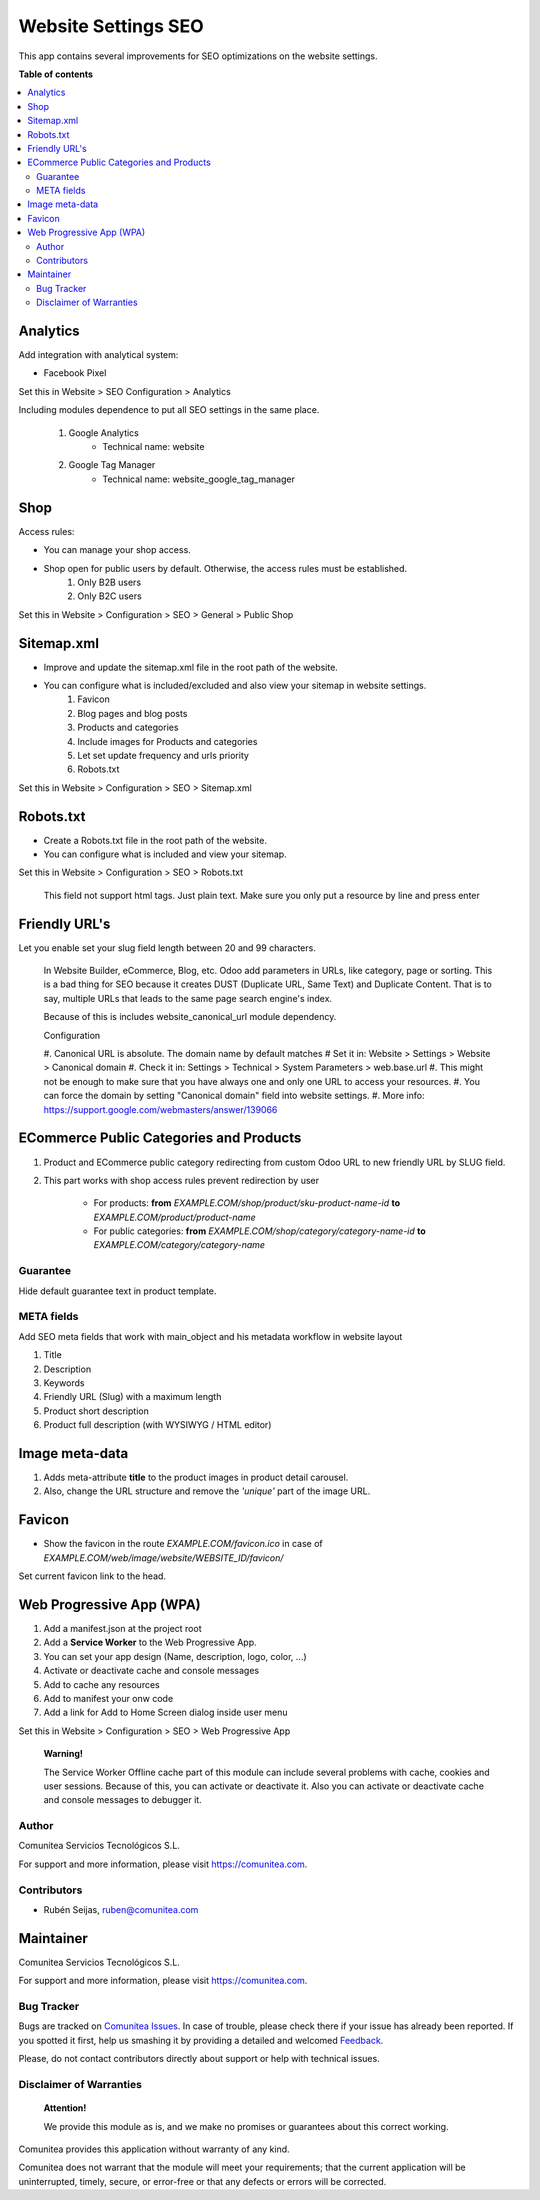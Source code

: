 ====================
Website Settings SEO
====================

.. |badge1| image:: https://img.shields.io/badge/maturity-Production-green.png
    :target: https://odoo-community.org/page/development-status
    :alt: Production
.. |badge2| image:: https://img.shields.io/badge/licence-LGPL--3-blue.png
    :target: https://www.gnu.org/licenses/lgpl-3.0-standalone.html
    :alt: License: LGPL-3
.. |badge3| image:: https://img.shields.io/badge/github-Comunitea-gray.png?logo=github
    :target: https://github.com/Comunitea/
    :alt: Comunitea
.. |badge4| image:: https://img.shields.io/badge/github-Comunitea%2FSEO-lightgray.png?logo=github
    :target: https://github.com/Comunitea/external_ecommerce_modules/tree/12.0/website_seo_settings
    :alt: Comunitea / SEO
.. |badge5| image:: https://img.shields.io/badge/Spanish-Translated-F47D42.png
    :target: https://github.com/Comunitea/external_ecommerce_modules/blob/12.0/website_seo_settings/i18n/es.po
    :alt: Spanish Translated


|badge1| |badge2| |badge3| |badge4| |badge5|

This app contains several improvements for SEO optimizations on the website settings.

**Table of contents**

.. contents::
   :local:

Analytics
~~~~~~~~~

Add integration with analytical system:

* Facebook Pixel

Set this in Website > SEO Configuration > Analytics

Including modules dependence to put all SEO settings in the same place.

    #. Google Analytics
        * Technical name: website
    #. Google Tag Manager
        * Technical name: website_google_tag_manager

Shop
~~~~
Access rules:

* You can manage your shop access.
* Shop open for public users by default. Otherwise, the access rules must be established.
    #. Only B2B users
    #. Only B2C users

Set this in Website > Configuration > SEO > General > Public Shop

Sitemap.xml
~~~~~~~~~~~

* Improve and update the sitemap.xml file in the root path of the website.
* You can configure what is included/excluded and also view your sitemap in website settings.
    #. Favicon
    #. Blog pages and blog posts
    #. Products and categories
    #. Include images for Products and categories
    #. Let set update frequency and urls priority
    #. Robots.txt

Set this in Website > Configuration > SEO > Sitemap.xml

Robots.txt
~~~~~~~~~~

* Create a Robots.txt file in the root path of the website.
* You can configure what is included and view your sitemap.

Set this in Website > Configuration > SEO > Robots.txt

    This field not support html tags. Just plain text.
    Make sure you only put a resource by line and press enter

Friendly URL's
~~~~~~~~~~~~~~

Let you enable set your slug field length between 20 and 99 characters.

    In Website Builder, eCommerce, Blog, etc. Odoo add parameters in URLs, like category,
    page or sorting. This is a bad thing for SEO because it creates DUST (Duplicate URL,
    Same Text) and Duplicate Content. That is to say, multiple URLs that leads to the same
    page search engine's index.

    Because of this is includes website_canonical_url module dependency.

    Configuration

    #. Canonical URL is absolute. The domain name by default matches
    # Set it in: Website > Settings > Website > Canonical domain
    #. Check it in: Settings > Technical > System Parameters > web.base.url
    #. This might not be enough to make sure that you have always one and only one URL to access your resources.
    #. You can force the domain by setting "Canonical domain" field into website settings.
    #. More info: https://support.google.com/webmasters/answer/139066

ECommerce Public Categories and Products
~~~~~~~~~~~~~~~~~~~~~~~~~~~~~~~~~~~~~~~~

#. Product and ECommerce public category redirecting from custom Odoo URL to new friendly URL by SLUG field.
#. This part works with shop access rules prevent redirection by user

    * For products: **from** *EXAMPLE.COM/shop/product/sku-product-name-id* **to** *EXAMPLE.COM/product/product-name*
    * For public categories: **from** *EXAMPLE.COM/shop/category/category-name-id* **to** *EXAMPLE.COM/category/category-name*

Guarantee
---------
Hide default guarantee text in product template.

META fields
-----------

Add SEO meta fields that work with main_object and his metadata workflow in website layout

#. Title
#. Description
#. Keywords
#. Friendly URL (Slug) with a maximum length
#. Product short description
#. Product full description (with WYSIWYG / HTML editor)

Image meta-data
~~~~~~~~~~~~~~~

#. Adds meta-attribute **title** to the product images in product detail carousel.
#. Also, change the URL structure and remove the *'unique'* part of the image URL.

Favicon
~~~~~~~

* Show the favicon in the route *EXAMPLE.COM/favicon.ico* in case of *EXAMPLE.COM/web/image/website/WEBSITE_ID/favicon/*

Set current favicon link to the head.

Web Progressive App (WPA)
~~~~~~~~~~~~~~~~~~~~~~~~~

#. Add a manifest.json at the project root
#. Add a **Service Worker** to the Web Progressive App.
#. You can set your app design (Name, description, logo, color, ...)
#. Activate or deactivate cache and console messages
#. Add to cache any resources
#. Add to manifest your onw code
#. Add a link for Add to Home Screen dialog inside user menu

Set this in Website > Configuration > SEO > Web Progressive App

    **Warning!**

    The Service Worker Offline cache part of this module can include several problems with cache,
    cookies and user sessions.
    Because of this, you can activate or deactivate it.
    Also you can activate or deactivate cache and console messages to debugger it.

Author
------
.. image:: https://comunitea.com/wp-content/uploads/2016/01/logocomunitea3.png
   :alt: Comunitea
   :target: https://comunitea.com

Comunitea Servicios Tecnológicos S.L.

For support and more information, please visit `<https://comunitea.com>`_.

Contributors
------------

* Rubén Seijas, ruben@comunitea.com

Maintainer
~~~~~~~~~~
.. image:: https://comunitea.com/wp-content/uploads/2016/01/logocomunitea3.png
   :alt: Comunitea
   :target: https://comunitea.com

Comunitea Servicios Tecnológicos S.L.

For support and more information, please visit `<https://comunitea.com>`_.

Bug Tracker
-----------
Bugs are tracked on `Comunitea Issues <https://github.com/Comunitea/external_ecommerce_modules/issues>`_.
In case of trouble, please check there if your issue has already been reported.
If you spotted it first, help us smashing it by providing a detailed and welcomed
`Feedback <https://github.com/Comunitea/external_ecommerce_modules/issues/new>`_.

Please, do not contact contributors directly about support or help with technical issues.

Disclaimer of Warranties
------------------------

    **Attention!**

    We provide this module as is, and we make no promises or guarantees about this correct working.

Comunitea provides this application without warranty of any kind.

Comunitea does not warrant that the module will meet your requirements;
that the current application will be uninterrupted, timely, secure, or error-free or that any defects or errors will be corrected.
